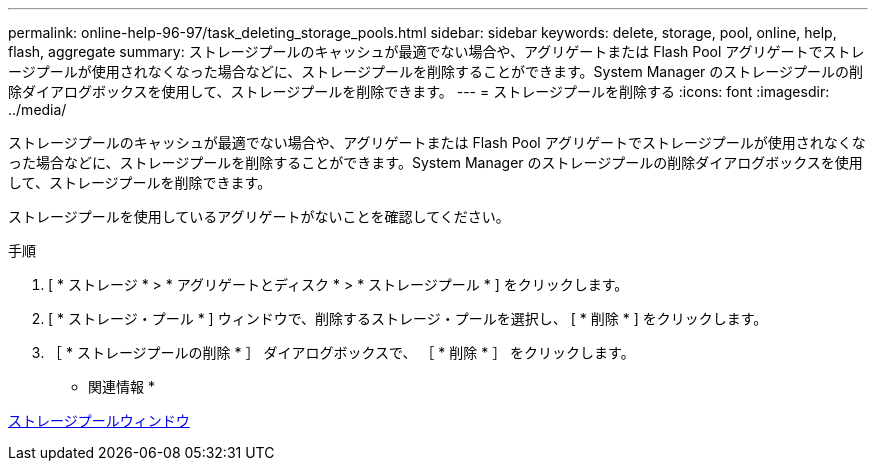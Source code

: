 ---
permalink: online-help-96-97/task_deleting_storage_pools.html 
sidebar: sidebar 
keywords: delete, storage, pool, online, help, flash, aggregate 
summary: ストレージプールのキャッシュが最適でない場合や、アグリゲートまたは Flash Pool アグリゲートでストレージプールが使用されなくなった場合などに、ストレージプールを削除することができます。System Manager のストレージプールの削除ダイアログボックスを使用して、ストレージプールを削除できます。 
---
= ストレージプールを削除する
:icons: font
:imagesdir: ../media/


[role="lead"]
ストレージプールのキャッシュが最適でない場合や、アグリゲートまたは Flash Pool アグリゲートでストレージプールが使用されなくなった場合などに、ストレージプールを削除することができます。System Manager のストレージプールの削除ダイアログボックスを使用して、ストレージプールを削除できます。

ストレージプールを使用しているアグリゲートがないことを確認してください。

.手順
. [ * ストレージ * > * アグリゲートとディスク * > * ストレージプール * ] をクリックします。
. [ * ストレージ・プール * ] ウィンドウで、削除するストレージ・プールを選択し、 [ * 削除 * ] をクリックします。
. ［ * ストレージプールの削除 * ］ ダイアログボックスで、 ［ * 削除 * ］ をクリックします。


* 関連情報 *

xref:reference_storage_pools_window.adoc[ストレージプールウィンドウ]
